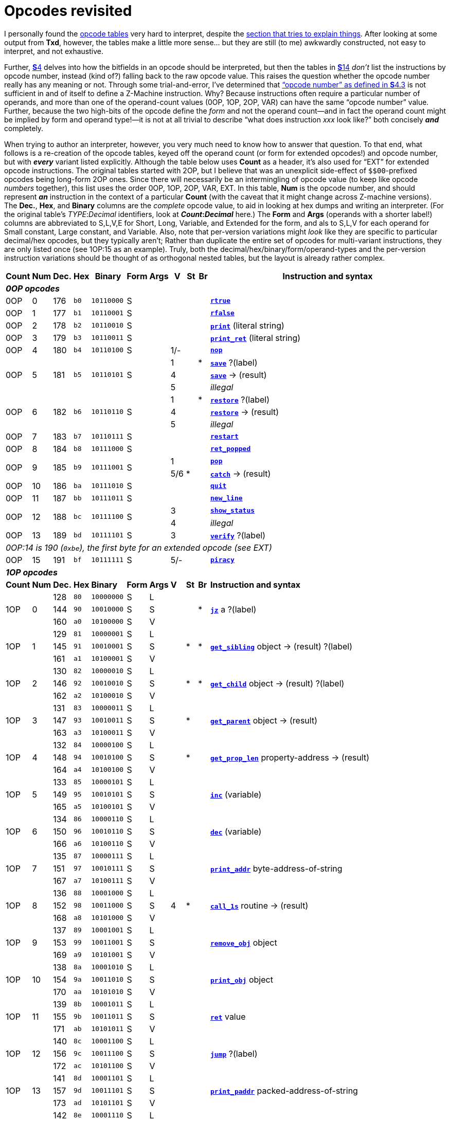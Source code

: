 = Opcodes revisited

I personally found the xref:14-opcode-table[opcode tables] very hard to interpret, despite the xref:14-opcode-table.adoc#reading_the_opcode_tables[section that tries to explain things]. After looking at some output from *Txd*, however, the tables make a little more sense… but they are still (to me) awkwardly constructed, not easy to interpret, and not exhaustive.

Further, xref:04-instructions.adoc[**S**4] delves into how the bitfields in an opcode should be interpreted, but then the tables in xref:14-opcode-table.adoc[**S**14] _don’t_ list the instructions by opcode number, instead (kind of?) falling back to the raw opcode value. This raises the question whether the opcode number really has any meaning or not. Through some trial-and-error, I’ve determined that xref:04-instructions.adoc#4_3[“opcode number” as defined in **S**4.3] is not sufficient in and of itself to define a Z-Machine instruction. Why? Because instructions often require a particular number of operands, and more than one of the operand-count values (0OP, 1OP, 2OP, VAR) can have the same “opcode number” value. Further, because the two high-bits of the opcode define the _form_ and not the operand count—and in fact the operand count might be implied by form and operand type!—it is not at all trivial to describe “what does instruction _xxx_ look like?” both concisely *_and_* completely.

When trying to author an interpreter, however, you very much need to know how to answer that question. To that end, what follows is a re-creation of the opcode tables, keyed off the operand count (or form for extended opcodes!) and opcode number, but with *_every_* variant listed explicitly. Although the table below uses *Count* as a header, it’s also used for “EXT” for extended opcode instructions. The original tables started with 2OP, but I believe that was an unexplicit side-effect of `${empty}$00`-prefixed opcodes being long-form 2OP ones. Since there will necessarily be an intermingling of opcode value (to keep like opcode _numbers_ together), this list uses the order 0OP, 1OP, 2OP, VAR, EXT. In this table, *Num* is the opcode number, and should represent *_an_* instruction in the context of a particular *Count* (with the caveat that it might change across Z-machine versions). The *Dec.*, *Hex*, and *Binary* columns are the _complete_ opcode value, to aid in looking at hex dumps and writing an interpreter. (For the original table’s __TYPE__:__Decimal__ identifiers, look at *__Count__:__Decimal__* here.)  The *Form* and *Args* (operands with a shorter label!) columns are abbreviated to S,L,V,E for Short, Long, Variable, and Extended for the form, and als to S,L,V for each operand for Small constant, Large constant, and Variable.  Also, note that per-version variations might _look_ like they are specific to particular decimal/hex opcodes, but they typically aren't; Rather than duplicate the entire set of opcodes for multi-variant instructions, they are only listed once (see 1OP:15 as an example).  Truly, both the decimal/hex/binary/form/operand-types and the per-version instruction variations should be thought of as orthogonal nested tables, but the layout is already rather complex.

[cols="1,>1,>1,1,3,1,1,^1,^1,^1,25", frame=none, grid=rows]
|===
   |Count   |Num      |Dec.    |Hex     |Binary        |Form   | Args  | V |St |Br | Instruction and syntax

11+| *_0OP opcodes_*
   |0OP     |  0      |176     |`b0`    |`10110000`    |S      |       |   |   |   | xref:15-opcodes.adoc#rtrue[`*rtrue*`]
   |0OP     |  1      |177     |`b1`    |`10110001`    |S      |       |   |   |   | xref:15-opcodes.adoc#rfalse[`*rfalse*`]
   |0OP     |  2      |178     |`b2`    |`10110010`    |S      |       |   |   |   | xref:15-opcodes.adoc#print[`*print*`] (literal string)
   |0OP     |  3      |179     |`b3`    |`10110011`    |S      |       |   |   |   | xref:15-opcodes.adoc#print_ret[`*print_ret*`] (literal string)
   |0OP     |  4      |180     |`b4`    |`10110100`    |S      |       |1/-|   |   | xref:15-opcodes.adoc#nop[`*nop*`]
.3+|0OP  .3+|  5   .3+|181  .3+|`b5` .3+|`10110101` .3+|S   .3+|       | 1 |   | * | xref:15-opcodes.adoc#save[`*save*`] ?(label)
                                                                      ^| 4 |   |   | xref:15-opcodes.adoc#save[`*save*`] -> (result)
                                                                      ^| 5 |   |   | _illegal_
.3+|0OP  .3+|  6   .3+|182  .3+|`b6` .3+|`10110110` .3+|S   .3+|       | 1 |   | * | xref:15-opcodes.adoc#restore[`*restore*`] ?(label)
                                                                      ^| 4 |   |   | xref:15-opcodes.adoc#restore[`*restore*`] -> (result)
                                                                      ^| 5 |   |   | _illegal_
   |0OP     |  7      |183     |`b7`    |`10110111`    |S      |       |   |   |   | xref:15-opcodes.adoc#restart[`*restart*`]
   |0OP     |  8      |184     |`b8`    |`10111000`    |S      |       |   |   |   | xref:15-opcodes.adoc#ret_popped[`*ret_popped*`]
.2+|0OP  .2+|  9   .2+|185  .2+|`b9` .2+|`10111001` .2+|S   .2+|       | 1 |   |   | xref:15-opcodes.adoc#pop[`*pop*`]
                                                                      ^|5/6| * |   | xref:15-opcodes.adoc#catch[`*catch*`] -> (result)
   |0OP     | 10      |186     |`ba`    |`10111010`    |S      |       |   |   |   | xref:15-opcodes.adoc#quit[`*quit*`]
   |0OP     | 11      |187     |`bb`    |`10111011`    |S      |       |   |   |   | xref:15-opcodes.adoc#new_line[`*new_line*`]
.2+|0OP  .2+| 12   .2+|188  .2+|`bc` .2+|`10111100` .2+|S   .2+|       | 3 |   |   | xref:15-opcodes.adoc#show_status[`*show_status*`]
                                                                      ^| 4 |   |   | _illegal_
   |0OP     | 13      |189     |`bd`    |`10111101`    |S      |       | 3 |   |   | xref:15-opcodes.adoc#verify[`*verify*`] ?(label)
11+| _0OP:14 is 190 (`0xbe`), the first byte for an extended opcode (see EXT)_
   |0OP     | 15      |191     |`bf`    |`10111111`    |S      |       |5/-|   |   | xref:15-opcodes.adoc#piracy[`*piracy*`]
11+| *_1OP opcodes_*
   |*Count* |*Num*    |*Dec.*  |*Hex*   |*Binary*     |*Form*|*Args*  |*V*|*St*|*Br*|*Instruction and syntax*
.3+|1OP  .3+|  0      |128     |`80`    |`10000000`    |S     |L    .3+|   .3+|   .3+| * .3+| xref:15-opcodes.adoc#jz[`*jz*`] a ?(label)
                     >|144    <|`90`    |`10010000`    |S     |S
                     >|160    <|`a0`    |`10100000`    |S     |V
.3+|1OP  .3+|  1      |129     |`81`    |`10000001`    |S     |L    .3+|   .3+| * .3+| * .3+| xref:15-opcodes.adoc#get_sibling[`*get_sibling*`] object -> (result) ?(label)
                     >|145    <|`91`    |`10010001`    |S     |S
                     >|161    <|`a1`    |`10100001`    |S     |V
.3+|1OP  .3+|  2      |130     |`82`    |`10000010`    |S     |L    .3+|   .3+| * .3+| * .3+| xref:15-opcodes.adoc#get_child[`*get_child*`] object -> (result) ?(label)
                     >|146    <|`92`    |`10010010`    |S     |S
                     >|162    <|`a2`    |`10100010`    |S     |V
.3+|1OP  .3+|  3      |131     |`83`    |`10000011`    |S     |L    .3+|   .3+| * .3+|   .3+| xref:15-opcodes.adoc#get_parent[`*get_parent*`] object -> (result)
                     >|147    <|`93`    |`10010011`    |S     |S
                     >|163    <|`a3`    |`10100011`    |S     |V
.3+|1OP  .3+|  4      |132     |`84`    |`10000100`    |S     |L    .3+|   .3+| * .3+|   .3+| xref:15-opcodes.adoc#get_prop_len[`*get_prop_len*`] property-address -> (result)
                     >|148    <|`94`    |`10010100`    |S     |S
                     >|164    <|`a4`    |`10100100`    |S     |V
.3+|1OP  .3+|  5      |133     |`85`    |`10000101`    |S     |L    .3+|   .3+|   .3+|   .3+| xref:15-opcodes.adoc#inc[`*inc*`] (variable)
                     >|149    <|`95`    |`10010101`    |S     |S
                     >|165    <|`a5`    |`10100101`    |S     |V
.3+|1OP  .3+|  6      |134     |`86`    |`10000110`    |S     |L    .3+|   .3+|   .3+|   .3+| xref:15-opcodes.adoc#dec[`*dec*`] (variable)
                     >|150    <|`96`    |`10010110`    |S     |S
                     >|166    <|`a6`    |`10100110`    |S     |V
.3+|1OP  .3+|  7      |135     |`87`    |`10000111`    |S     |L    .3+|   .3+|   .3+|   .3+| xref:15-opcodes.adoc#print_addr[`*print_addr*`] byte-address-of-string
                     >|151    <|`97`    |`10010111`    |S     |S
                     >|167    <|`a7`    |`10100111`    |S     |V
.3+|1OP  .3+|  8      |136     |`88`    |`10001000`    |S     |L    .3+| 4 .3+| * .3+|   .3+| xref:15-opcodes.adoc#call_1s[`*call_1s*`] routine -> (result)
                     >|152    <|`98`    |`10011000`    |S     |S
                     >|168    <|`a8`    |`10101000`    |S     |V
.3+|1OP  .3+|  9      |137     |`89`    |`10001001`    |S     |L    .3+|   .3+|   .3+|   .3+| xref:15-opcodes.adoc#remove_obj[`*remove_obj*`] object
                     >|153    <|`99`    |`10011001`    |S     |S
                     >|169    <|`a9`    |`10101001`    |S     |V
.3+|1OP  .3+| 10      |138     |`8a`    |`10001010`    |S     |L    .3+|   .3+|   .3+|   .3+| xref:15-opcodes.adoc#print_obj[`*print_obj*`] object
                     >|154    <|`9a`    |`10011010`    |S     |S
                     >|170    <|`aa`    |`10101010`    |S     |V
.3+|1OP  .3+| 11      |139     |`8b`    |`10001011`    |S     |L    .3+|   .3+|   .3+|   .3+| xref:15-opcodes.adoc#ret[`*ret*`] value
                     >|155    <|`9b`    |`10011011`    |S     |S
                     >|171    <|`ab`    |`10101011`    |S     |V
.3+|1OP  .3+| 12      |140     |`8c`    |`10001100`    |S     |L    .3+|   .3+|   .3+|   .3+| xref:15-opcodes.adoc#jump[`*jump*`] ?(label)
                     >|156    <|`9c`    |`10011100`    |S     |S
                     >|172    <|`ac`    |`10101100`    |S     |V
.3+|1OP  .3+| 13      |141     |`8d`    |`10001101`    |S     |L    .3+|   .3+|   .3+|   .3+| xref:15-opcodes.adoc#print_paddr[`*print_paddr*`] packed-address-of-string
                     >|157    <|`9d`    |`10011101`    |S     |S
                     >|173    <|`ad`    |`10101101`    |S     |V
.3+|1OP  .3+| 14      |142     |`8e`    |`10001110`    |S     |L    .3+|   .3+| * .3+|   .3+| xref:15-opcodes.adoc#load[`*load*`] (variable) -> (result)
                     >|158    <|`9e`    |`10011110`    |S     |S
                     >|174    <|`ae`    |`10101110`    |S     |V
.3+|1OP  .3+| 15      |143     |`8f`    |`10001111`    |S     |L         | 1/4  | *    |      | xref:15-opcodes.adoc#not[`*not*`] value -> (result)
                     >|159    <|`9f`    |`10011111`    |S     |S     .2+^| 5 .2+|   .2+|   .2+<| xref:15-opcodes.adoc#call_1n[`*call_1n*`] routine
                     >|175    <|`af`    |`10101111`    |S     |V
11+| *_2OP opcodes_*
   |*Count* |*Num*    |*Dec.*  |*Hex*   |*Binary*     |*Form*|*Args*  |*V*|*St*|*Br*|*Instruction and syntax*
.5+|2OP  .5+|  0      |  0     |`00`    |`00000000`    |L     |S,S  .5+| ― .5+| ― .5+| ― .5+| ―
                     >| 32    <|`20`    |`00100000`    |L     |S,V
                     >| 64    <|`40`    |`01000000`    |L     |V,S
                     >| 96    <|`60`    |`01100000`    |L     |V,V
                     >|192    <|`c0`    |`11000000`    |V     |?
.5+|2OP  .5+|  1      |  1     |`01`    |`00000001`    |L     |S,S  .5+|   .5+|   .5+| * .5+| xref:15-opcodes.adoc#je[`*je*`] a b ?(label)
                     >| 33    <|`21`    |`00100001`    |L     |S,V
                     >| 65    <|`41`    |`01000001`    |L     |V,S
                     >| 97    <|`61`    |`01100001`    |L     |V,V
                     >|193    <|`c1`    |`11000001`    |V     |?
.5+|2OP  .5+|  2      |  2     |`02`    |`00000010`    |L     |S,S  .5+|   .5+|   .5+| * .5+| xref:15-opcodes.adoc#jl[`*jl*`] a b ?(label)
                     >| 34    <|`22`    |`00100010`    |L     |S,V
                     >| 66    <|`42`    |`01000010`    |L     |V,S
                     >| 98    <|`62`    |`01100010`    |L     |V,V
                     >|194    <|`c2`    |`11000010`    |V     |?
.5+|2OP  .5+|  3      |  3     |`03`    |`00000011`    |L     |S,S  .5+|   .5+|   .5+| * .5+| xref:15-opcodes.adoc#jg[`*jg*`] a b ?(label)
                     >| 35    <|`23`    |`00100011`    |L     |S,V
                     >| 67    <|`43`    |`01000011`    |L     |V,S
                     >| 99    <|`63`    |`01100011`    |L     |V,V
                     >|195    <|`c3`    |`11000011`    |V     |?
.5+|2OP  .5+|  4      |  4     |`04`    |`00000100`    |L     |S,S  .5+|   .5+|   .5+| * .5+| xref:15-opcodes.adoc#dec_chk[`*dec_chk*`] (variable) value ?(label)
                     >| 36    <|`24`    |`00100100`    |L     |S,V
                     >| 68    <|`44`    |`01000100`    |L     |V,S
                     >|100    <|`64`    |`01100100`    |L     |V,V
                     >|196    <|`c4`    |`11000100`    |V     |?
.5+|2OP  .5+|  5      |  5     |`05`    |`00000101`    |L     |S,S  .5+|   .5+|   .5+| * .5+| xref:15-opcodes.adoc#inc_chk[`*inc_chk*`] (variable) value ?(label)
                     >| 37    <|`25`    |`00100101`    |L     |S,V
                     >| 69    <|`45`    |`01000101`    |L     |V,S
                     >|101    <|`65`    |`01100101`    |L     |V,V
                     >|197    <|`c5`    |`11000101`    |V     |?
.5+|2OP  .5+|  6      |  6     |`06`    |`00000110`    |L     |S,S  .5+|   .5+|   .5+| * .5+| xref:15-opcodes.adoc#jin[`*jin*`] obj1 obj2 ?(label)
                     >| 38    <|`26`    |`00100110`    |L     |S,V
                     >| 70    <|`46`    |`01000110`    |L     |V,S
                     >|102    <|`66`    |`01100110`    |L     |V,V
                     >|198    <|`c6`    |`11000110`    |V     |?
.5+|2OP  .5+|  7      |  7     |`07`    |`00000111`    |L     |S,S  .5+|   .5+|   .5+| * .5+| xref:15-opcodes.adoc#test[`*test*`] bitmap flags ?(label)
                     >| 39    <|`27`    |`00100111`    |L     |S,V
                     >| 71    <|`47`    |`01000111`    |L     |V,S
                     >|103    <|`67`    |`01100111`    |L     |V,V
                     >|199    <|`c7`    |`11000111`    |V     |?
.5+|2OP  .5+|  8      |  8     |`08`    |`00001000`    |L     |S,S  .5+|   .5+| * .5+|   .5+| xref:15-opcodes.adoc#or[`*or*`] a b -> (result)
                     >| 40    <|`28`    |`00101000`    |L     |S,V
                     >| 72    <|`48`    |`01001000`    |L     |V,S
                     >|104    <|`68`    |`01101000`    |L     |V,V
                     >|200    <|`c8`    |`11001000`    |V     |?
.5+|2OP  .5+|  9      |  9     |`09`    |`00001001`    |L     |S,S  .5+|   .5+| * .5+|   .5+| xref:15-opcodes.adoc#and[`*and*`] a b -> (result)
                     >| 41    <|`29`    |`00101001`    |L     |S,V
                     >| 73    <|`49`    |`01001001`    |L     |V,S
                     >|105    <|`69`    |`01101001`    |L     |V,V
                     >|201    <|`c9`    |`11001001`    |V     |?
.5+|2OP  .5+| 10      | 10     |`0a`    |`00001010`    |L     |S,S  .5+|   .5+|   .5+| * .5+| xref:15-opcodes.adoc#test_attr[`*test_attr*`] object attribute ?(label)
                     >| 42    <|`2a`    |`00101010`    |L     |S,V
                     >| 74    <|`4a`    |`01001010`    |L     |V,S
                     >|106    <|`6a`    |`01101010`    |L     |V,V
                     >|202    <|`ca`    |`11001010`    |V     |?
.5+|2OP  .5+| 11      | 11     |`0b`    |`00001011`    |L     |S,S  .5+|   .5+|   .5+|   .5+| xref:15-opcodes.adoc#set_attr[`*set_attr*`] object attribute
                     >| 43    <|`2b`    |`00101011`    |L     |S,V
                     >| 75    <|`4b`    |`01001011`    |L     |V,S
                     >|107    <|`6b`    |`01101011`    |L     |V,V
                     >|203    <|`cb`    |`11001011`    |V     |?
.5+|2OP  .5+| 12      | 12     |`0c`    |`00001100`    |L     |S,S  .5+|   .5+|   .5+|   .5+| xref:15-opcodes.adoc#clear_attr[`*clear_attr*`] object attribute
                     >| 44    <|`2c`    |`00101100`    |L     |S,V
                     >| 76    <|`4c`    |`01001100`    |L     |V,S
                     >|108    <|`6c`    |`01101100`    |L     |V,V
                     >|204    <|`cc`    |`11001100`    |V     |?
.5+|2OP  .5+| 13      | 13     |`0d`    |`00001101`    |L     |S,S  .5+|   .5+|   .5+|   .5+| xref:15-opcodes.adoc#store[`*store*`] (variable) value
                     >| 45    <|`2d`    |`00101101`    |L     |S,V
                     >| 77    <|`4d`    |`01001101`    |L     |V,S
                     >|109    <|`6d`    |`01101101`    |L     |V,V
                     >|205    <|`cd`    |`11001101`    |V     |?
.5+|2OP  .5+| 14      | 14     |`0e`    |`00001110`    |L     |S,S  .5+|   .5+|   .5+|   .5+| xref:15-opcodes.adoc#insert_obj[`*insert_obj*`] object destination
                     >| 46    <|`2e`    |`00101110`    |L     |S,V
                     >| 78    <|`4e`    |`01001110`    |L     |V,S
                     >|110    <|`6e`    |`01101110`    |L     |V,V
                     >|206    <|`ce`    |`11001110`    |V     |?
.5+|2OP  .5+| 15      | 15     |`0f`    |`00001111`    |L     |S,S  .5+|   .5+| * .5+|   .5+| xref:15-opcodes.adoc#loadw[`*loadw*`] array word-index -> (result)
                     >| 47    <|`2f`    |`00101111`    |L     |S,V
                     >| 79    <|`4f`    |`01001111`    |L     |V,S
                     >|111    <|`6f`    |`01101111`    |L     |V,V
                     >|207    <|`cf`    |`11001111`    |V     |?
   |*Count* |*Num*    |*Dec.*  |*Hex*   |*Binary*     |*Form*|*Args*  |*V*|*St*|*Br*|*Instruction and syntax*
.5+|2OP  .5+| 16      | 16     |`10`    |`00010000`    |L     |S,S  .5+|   .5+| * .5+|   .5+| xref:15-opcodes.adoc#loadb[`*loadb*`] array byte-index -> (result)
                     >| 48    <|`30`    |`00110000`    |L     |S,V
                     >| 80    <|`50`    |`01010000`    |L     |V,S
                     >|112    <|`70`    |`01110000`    |L     |V,V
                     >|208    <|`d0`    |`11010000`    |V     |?
.5+|2OP  .5+| 17      | 17     |`11`    |`00010001`    |L     |S,S  .5+|   .5+| * .5+|   .5+| xref:15-opcodes.adoc#get_prop[`*get_prop*`] object property -> (result)
                     >| 49    <|`31`    |`00110001`    |L     |S,V
                     >| 81    <|`51`    |`01010001`    |L     |V,S
                     >|113    <|`71`    |`01110001`    |L     |V,V
                     >|209    <|`d1`    |`11010001`    |V     |?
.5+|2OP  .5+| 18      | 18     |`12`    |`00010010`    |L     |S,S  .5+|   .5+| * .5+|   .5+| xref:15-opcodes.adoc#get_prop_addr[`*get_prop_addr*`] object property -> (result)
                     >| 50    <|`32`    |`00110010`    |L     |S,V
                     >| 82    <|`52`    |`01010010`    |L     |V,S
                     >|114    <|`72`    |`01110010`    |L     |V,V
                     >|210    <|`d2`    |`11010010`    |V     |?
.5+|2OP  .5+| 19      | 19     |`13`    |`00010011`    |L     |S,S  .5+|   .5+| * .5+|   .5+| xref:15-opcodes.adoc#get_next_prop[`*get_next_prop*`] object property -> (result)
                     >| 51    <|`33`    |`00110011`    |L     |S,V
                     >| 83    <|`53`    |`01010011`    |L     |V,S
                     >|115    <|`73`    |`01110011`    |L     |V,V
                     >|211    <|`d3`    |`11010011`    |V     |?
.5+|2OP  .5+| 20      | 20     |`14`    |`00010100`    |L     |S,S .5+|   .5+| * .5+|   .5+| xref:15-opcodes.adoc#add[`*add*`] a b -> (result)
                     >| 52    <|`34`    |`00110100`    |L     |S,V
                     >| 84    <|`54`    |`01010100`    |L     |V,S
                     >|116    <|`74`    |`01110100`    |L     |V,V
                     >|212    <|`d4`    |`11010100`    |V     |?
.5+|2OP  .5+| 21      | 21     |`15`    |`00010101`    |L     |S,S  .5+|   .5+| * .5+|   .5+| xref:15-opcodes.adoc#sub[`*sub*`] a b -> (result)
                     >| 53    <|`35`    |`00110101`    |L     |S,V
                     >| 85    <|`55`    |`01010101`    |L     |V,S
                     >|117    <|`75`    |`01110101`    |L     |V,V
                     >|213    <|`d5`    |`11010101`    |V     |?
.5+|2OP  .5+| 22      | 22     |`16`    |`00010110`    |L     |S,S  .5+|   .5+| * .5+|   .5+| xref:15-opcodes.adoc#mul[`*mul*`] a b -> (result)
                     >| 54    <|`36`    |`00110110`    |L     |S,V
                     >| 86    <|`56`    |`01010110`    |L     |V,S
                     >|118    <|`76`    |`01110110`    |L     |V,V
                     >|214    <|`d6`    |`11010110`    |V     |?
.5+|2OP  .5+| 23      | 23     |`17`    |`00010111`    |L     |S,S  .5+|   .5+| * .5+|   .5+| xref:15-opcodes.adoc#div[`*div*`] a b -> (result)
                     >| 55    <|`37`    |`00110111`    |L     |S,V
                     >| 87    <|`57`    |`01010111`    |L     |V,S
                     >|119    <|`77`    |`01110111`    |L     |V,V
                     >|215    <|`d7`    |`11010111`    |V     |?
.5+|2OP  .5+| 24      | 24     |`18`    |`00011000`    |L     |S,S  .5+|   .5+| * .5+|   .5+| xref:15-opcodes.adoc#mod[`*mod*`] a b -> (result)
                     >| 56    <|`38`    |`00111000`    |L     |S,V
                     >| 88    <|`58`    |`01011000`    |L     |V,S
                     >|120    <|`78`    |`01111000`    |L     |V,V
                     >|216    <|`d8`    |`11011000`    |V     |?
.5+|2OP  .5+| 25      | 25     |`19`    |`00011001`    |L     |S,S  .5+| 4 .5+| * .5+|   .5+| xref:15-opcodes.adoc#call_2s[`*call_2s*`] routine arg1 -> (result)
                     >| 57    <|`39`    |`00111001`    |L     |S,V
                     >| 89    <|`59`    |`01011001`    |L     |V,S
                     >|121    <|`79`    |`01111001`    |L     |V,V
                     >|217    <|`d9`    |`11011001`    |V     |?
.5+|2OP  .5+| 26      | 26     |`1a`    |`00011010`    |L     |S,S  .5+| 5 .5+|   .5+|   .5+| xref:15-opcodes.adoc#call_2n[`*call_2n*`] routine arg1
                     >| 58    <|`3a`    |`00111010`    |L     |S,V
                     >| 90    <|`5a`    |`01011010`    |L     |V,S
                     >|122    <|`7a`    |`01111010`    |L     |V,V
                     >|218    <|`da`    |`11011010`    |V     |?
.5+|2OP  .5+| 27      | 27     |`1b`    |`00011011`    |L     |S,S     | 5    |      |      | xref:15-opcodes.adoc#set_colour[`*set_colour*`] foreground background
                     >| 59    <|`3b`    |`00111011`    |L     |S,V .4+^| 6 .4+|   .4+|   .4+<| xref:15-opcodes.adoc#set_colour[`*set_colour*`] foreground background window
                     >| 91    <|`5b`    |`01011011`    |L     |V,S
                     >|123    <|`7b`    |`01111011`    |L     |V,V
                     >|219    <|`db`    |`11011011`    |V     |?
.5+|2OP  .5+| 28      | 28     |`1c`    |`00011100`    |L     |S,S  .5+|5/6 .5+|   .5+|   .5+| xref:15-opcodes.adoc#throw[`*throw*`] value stack-frame
                     >| 60    <|`3c`    |`00111100`    |L     |S,V
                     >| 92    <|`5c`    |`01011100`    |L     |V,S
                     >|124    <|`7c`    |`01111100`    |L     |V,V
                     >|220    <|`dc`    |`11011100`    |V     |?
.5+|2OP  .5+| 29      | 29     |`1d`    |`00011101`    |L     |S,S  .5+| ― .5+| ― .5+| ― .5+| ―
                     >| 61    <|`3d`    |`00111101`    |L     |S,V
                     >| 93    <|`5d`    |`01011101`    |L     |V,S
                     >|125    <|`7d`    |`01111101`    |L     |V,V
                     >|221    <|`dd`    |`11011101`    |V     |?
.5+|2OP  .5+| 30      | 30     |`1e`    |`00011110`    |L     |S,S  .5+| ― .5+| ― .5+| ― .5+| ―
                     >| 62    <|`3e`    |`00111110`    |L     |S,V
                     >| 94    <|`5e`    |`01011110`    |L     |V,S
                     >|126    <|`7e`    |`01111110`    |L     |V,V
                     >|222    <|`de`    |`11011110`    |V     |?
.5+|2OP  .5+| 31      | 31     |`1f`    |`00011111`    |L     |S,S  .5+| ― .5+| ― .5+| ― .5+| ―
                     >| 63    <|`3f`    |`00111111`    |L     |S,V
                     >| 95    <|`5f`    |`01011111`    |L     |V,S
                     >|127    <|`7f`    |`01111111`    |L     |V,V
                     >|223    <|`df`    |`11011111`    |V     |?
11+| *_VAR opcodes_*
   |*Count* |*Num*    |*Dec.*  |*Hex*   |*Binary*     |*Form*|*Args*  |*V*|*St*|*Br*|*Instruction and syntax*
.2+|VAR  .2+|  0   .2+|224  .2+|`e0` .2+|`11100000` .2+|V  .2+|?       | 1 | * |   | xref:15-opcodes.adoc#call[`*call*`] routine _…​0 to 3 args…​_ -> (result)
                                                                      ^| 4 |   |   | xref:15-opcodes.adoc#call_vs[`*call_vs*`] routine _…​0 to 3 args…​_ -> (result)
   |VAR     |  1      |225     |`e1`    |`11100001`    |V     |?       |   |   |   | xref:15-opcodes.adoc#storew[`*storew*`] array word-index value
   |VAR     |  2      |226     |`e2`    |`11100010`    |V     |?       |   |   |   | xref:15-opcodes.adoc#storeb[`*storeb*`] array byte-index value
   |VAR     |  3      |227     |`e3`    |`11100011`    |V     |?       |   |   |   | xref:15-opcodes.adoc#put_prop[`*put_prop*`] object property value
.3+|VAR  .3+|  4   .3+|228  .3+|`e4` .3+|`11100100` .3+|V  .3+|?       | 1 |   |   | xref:15-opcodes.adoc#sread[`*sread*`] text parse
                                                                      ^| 4 |   |   | xref:15-opcodes.adoc#sread[`*sread*`] text parse time routine
                                                                      ^| 5 ^|* |   | xref:15-opcodes.adoc#aread[`*aread*`] text parse time routine -> (result)
   |VAR     |  5      |229     |`e5`    |`11100101`    |V     |?       |   |   |   | xref:15-opcodes.adoc#print_char[`*print_char*`] output-character-code
   |VAR     |  6      |230     |`e6`    |`11100110`    |V     |?       |   |   |   | xref:15-opcodes.adoc#print_num[`*print_num*`] value
   |VAR     |  7      |231     |`e7`    |`11100111`    |V     |?       |   | * |   | xref:15-opcodes.adoc#random[`*random*`] range -> (result)
   |VAR     |  8      |232     |`e8`    |`11101000`    |V     |?       |   |   |   | xref:15-opcodes.adoc#push[`*push*`] value
.2+|VAR  .2+|  9   .2+|233  .2+|`e9` .2+|`11101001` .2+|V  .2+|?       | 1 |   |   | xref:15-opcodes.adoc#pull[`*pull*`] (variable)
                                                                      ^| 6 ^|* |   | xref:15-opcodes.adoc#pull[`*pull*`] stack -> (result)
   |VAR     | 10      |234     |`ea`    |`11101010`    |V     |?       | 3 |   |   | xref:15-opcodes.adoc#split_window[`*split_window*`] lines
   |VAR     | 11      |235     |`eb`    |`11101011`    |V     |?       | 3 |   |   | xref:15-opcodes.adoc#set_window[`*set_window*`] window
   |VAR     | 12      |236     |`ec`    |`11101100`    |V     |?       | 4 | * |   | xref:15-opcodes.adoc#call_vs2[`*call_vs2*`] routine _…​0 to 7 args…​_ -> (result)
   |VAR     | 13      |237     |`ed`    |`11101101`    |V     |?       | 4 |   |   | xref:15-opcodes.adoc#erase_window[`*erase_window*`] window
.2+|VAR  .2+| 14   .2+|238  .2+|`ee` .2+|`11101110` .2+|V  .2+|?       |4/-|   |   | xref:15-opcodes.adoc#erase_line[`*erase_line*`] value
                                                                      ^| 6 |   |   | xref:15-opcodes.adoc#erase_line[`*erase_line*`] pixels
.2+|VAR  .2+| 15   .2+|239  .2+|`ef` .2+|`11101111` .2+|V  .2+|?       | 4 |   |   | xref:15-opcodes.adoc#set_cursor[`*set_cursor*`] line column
                                                                      ^| 6 |   |   | xref:15-opcodes.adoc#set_cursor[`*set_cursor*`] line column window
   |VAR     | 16      |240     |`f0`    |`11110000`    |V     |?       |4/6|   |   | xref:15-opcodes.adoc#get_cursor[`*get_cursor*`] array
   |VAR     | 17      |241     |`f1`    |`11110001`    |V     |?       | 4 |   |   | xref:15-opcodes.adoc#set_text_style[`*set_text_style*`] style
   |VAR     | 18      |242     |`f2`    |`11110010`    |V     |?       | 4 |   |   | xref:15-opcodes.adoc#buffer_mode[`*buffer_mode*`] flag
.3+|VAR  .3+| 19   .3+|243  .3+|`f3` .3+|`11110011` .3+|V  .3+|?       | 3 |   |   | xref:15-opcodes.adoc#output_stream[`*output_stream*`] number
                                                                      ^| 5 |   |   | xref:15-opcodes.adoc#output_stream[`*output_stream*`] number table
                                                                      ^| 6 |   |   | xref:15-opcodes.adoc#output_stream[`*output_stream*`] number table width
   |VAR     | 20      |244     |`f4`    |`11110100`    |V     |?       | 3 |   |   | xref:15-opcodes.adoc#input_stream[`*input_stream*`] number
   |VAR     | 21      |245     |`f5`    |`11110101`    |V     |?       |5/3|   |   | xref:15-opcodes.adoc#sound_effect[`*sound_effect*`] number effect volume routine
   |VAR     | 22      |246     |`f6`    |`11110110`    |V     |?       | 4 | * |   | xref:15-opcodes.adoc#read_char[`*read_char*`] 1 time routine -> (result)
   |VAR     | 23      |247     |`f7`    |`11110111`    |V     |?       | 4 | * | * | xref:15-opcodes.adoc#scan_table[`*scan_table*`] x table len form -> (result)
   |VAR     | 24      |248     |`f8`    |`11111000`    |V     |?       |5/6| * |   | xref:15-opcodes.adoc#not[`*not*`] value -> (result)
   |VAR     | 25      |249     |`f9`    |`11111001`    |V     |?       | 5 |   |   | xref:15-opcodes.adoc#call_vn[`*call_vn*`] routine _…​up to 3 args…​_
   |VAR     | 26      |250     |`fa`    |`11111010`    |V     |?       | 5 |   |   | xref:15-opcodes.adoc#call_vn2[`*call_vn2*`] routine _…​up to 7 args…​_
   |VAR     | 27      |251     |`fb`    |`11111011`    |V     |?       | 5 |   |   | xref:15-opcodes.adoc#tokenise[`*tokenise*`] text parse dictionary flag
   |VAR     | 28      |252     |`fc`    |`11111100`    |V     |?       | 5 |   |   | xref:15-opcodes.adoc#encode_text[`*encode_text*`] zscii-text length from coded-text
   |VAR     | 29      |253     |`fd`    |`11111101`    |V     |?       | 5 |   |   | xref:15-opcodes.adoc#copy_table[`*copy_table*`] first second size 
   |VAR     | 30      |254     |`fe`    |`11111110`    |V     |?       | 5 |   |   | xref:15-opcodes.adoc#print_table[`*print_table*`] zscii-text width height skip
   |VAR     | 31      |255     |`ff`    |`11111111`    |V     |?       | 5 |   | * | xref:15-opcodes.adoc#check_arg_count[`*check_arg_count*`] argument-number
11+| *_EXT opcodes_*
   |*Count* |*Num*    |*Dec.*  |*Hex*   |*Binary*     |*Form*|*Args*  |*V*|*St*|*Br*|*Instruction and syntax*
   |EXT     |  ―      |190     |`be`    |`10111110`    |E     |        |   |   |   | _Extended opcode sentinel value_
   |EXT     |  0      |  0     |`00`    |`00000000`    |E     |?       | 5 | * |   | xref:15-opcodes.adoc#save[`*save*`] table bytes name prompt -> (result)
   |EXT     |  1      |  1     |`01`    |`00000001`    |E     |?       | 5 | * |   | xref:15-opcodes.adoc#restore[`*restore*`] table bytes name prompt -> (result)
   |EXT     |  2      |  2     |`02`    |`00000010`    |E     |?       | 5 | * |   | xref:15-opcodes.adoc#log_shift[`*log_shift*`] number places -> (result)
   |EXT     |  3      |  3     |`03`    |`00000011`    |E     |?       |5/-| * |   | xref:15-opcodes.adoc#art_shift[`*art_shift*`] number places -> (result)
.2+|EXT  .2+|  4   .2+|  4  .2+|`04` .2+|`00000100` .2+|E  .2+|?       | 5 | * |   | xref:15-opcodes.adoc#set_font[`*set_font*`] font -> (result)
                                                                      ^|6/- ^|*|   | xref:15-opcodes.adoc#set_font[`*set_font*`] font window -> (result)
   |EXT     |  5      |  5     |`05`    |`00000101`    |E     |?       | 6 |   |   | xref:15-opcodes.adoc#draw_picture[`*draw_picture*`] picture-number y x
   |EXT     |  6      |  6     |`06`    |`00000110`    |E     |?       | 6 |   | * | xref:15-opcodes.adoc#picture_data[`*picture_data*`] picture-number array ?(label)
   |EXT     |  7      |  7     |`07`    |`00000111`    |E     |?       | 6 |   |   | xref:15-opcodes.adoc#erase_picture[`*erase_picture*`] picture-number y x
   |EXT     |  8      |  8     |`08`    |`00001000`    |E     |?       | 6 |   |   | xref:15-opcodes.adoc#set_margins[`*set_margins*`] left right window
   |EXT     |  9      |  9     |`09`    |`00001001`    |E     |?       | 5 | * |   | xref:15-opcodes.adoc#save_undo[`*save_undo*`] -> (result)
   |EXT     | 10      | 10     |`0a`    |`00001010`    |E     |?       | 5 | * |   | xref:15-opcodes.adoc#restore_undo[`*restore_undo*`] -> (result)
   |EXT     | 11      | 11     |`0b`    |`00001011`    |E     |?       |5/*|   |   | xref:15-opcodes.adoc#print_unicode[`*print_unicode*`] char-number
   |EXT     | 12      | 12     |`0c`    |`00001100`    |E     |?       |5/*|   |   | xref:15-opcodes.adoc#check_unicode[`*check_unicode*`] char-number -> (result)
.2+|EXT  .2+| 13   .2+| 13  .2+|`0d` .2+|`00001101` .2+|E  .2+|?       |5/*|   |   | xref:15-opcodes.adoc#set_true_colour[`*set_true_colour*`] foreground background
                                                                      ^|6/*|   |   | xref:15-opcodes.adoc#set_true_colour[`*set_true_colour*`] foreground background window
   |EXT     | ―       | 14     |`0e`    |`00001110`    |E     |?       |   |   |   | ―
   |EXT     | ―       | 15     |`0f`    |`00001111`    |E     |?       |   |   |   | ―
   |EXT     | 16      | 16     |`10`    |`00010000`    |E     |?       | 6 |   |   | xref:15-opcodes.adoc#move_window[`*move_window*`] window y x
   |EXT     | 17      | 17     |`11`    |`00010001`    |E     |?       | 6 |   |   | xref:15-opcodes.adoc#window_size[`*window_size*`] window y x
   |EXT     | 18      | 18     |`12`    |`00010010`    |E     |?       | 6 |   |   | xref:15-opcodes.adoc#window_style[`*window_style*`] window flags operation
   |EXT     | 19      | 19     |`13`    |`00010011`    |E     |?       | 6 | * |   | xref:15-opcodes.adoc#get_wind_prop[`*get_wind_prop*`] window property-number -> (result)
   |EXT     | 20      | 20     |`14`    |`00010100`    |E     |?       | 6 |   |   | xref:15-opcodes.adoc#scroll_window[`*scroll_window*`] window pixels
   |EXT     | 21      | 21     |`15`    |`00010101`    |E     |?       | 6 |   |   | xref:15-opcodes.adoc#pop_stack[`*pop_stack*`] items stack
   |EXT     | 22      | 22     |`16`    |`00010110`    |E     |?       | 6 |   |   | xref:15-opcodes.adoc#read_mouse[`*read_mouse*`] array
   |EXT     | 23      | 23     |`17`    |`00010111`    |E     |?       | 6 |   |   | xref:15-opcodes.adoc#mouse_window[`*mouse_window*`] window
   |EXT     | 24      | 24     |`18`    |`00011000`    |E     |?       | 6 |   | * | xref:15-opcodes.adoc#push_stack[`*push_stack*`] value stack ?(label)
   |EXT     | 25      | 25     |`19`    |`00011001`    |E     |?       | 6 |   |   | xref:15-opcodes.adoc#put_wind_prop[`*put_wind_prop*`] window property-number value
   |EXT     | 26      | 26     |`1a`    |`00011010`    |E     |?       | 6 |   |   | xref:15-opcodes.adoc#print_form[`*print_form*`] formatted-table
   |EXT     | 27      | 27     |`1b`    |`00011011`    |E     |?       | 6 |   | * | xref:15-opcodes.adoc#make_menu[`*make_menu*`] number table ?(label)
   |EXT     | 28      | 28     |`1c`    |`00011100`    |E     |?       | 6 |   |   | xref:15-opcodes.adoc#picture_table[`*picture_table*`] table
   |EXT     | 29      | 29     |`1d`    |`00011101`    |E     |?       |6/*| * |   | xref:15-opcodes.adoc#buffer_screen[`*buffer_screen*`] mode -> (result)
|===
